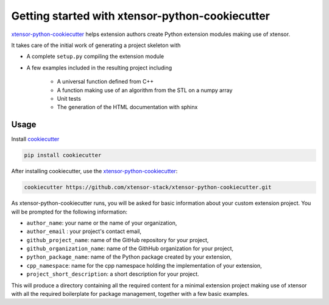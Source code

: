 .. Copyright (c) 2016, Johan Mabille and Sylvain Corlay

   Distributed under the terms of the BSD 3-Clause License.

   The full license is in the file LICENSE, distributed with this software.

Getting started with xtensor-python-cookiecutter
================================================

`xtensor-python-cookiecutter`_ helps extension authors create Python extension modules making use of xtensor.

It takes care of the initial work of generating a project skeleton with

- A complete ``setup.py`` compiling the extension module
- A few examples included in the resulting project including

    - A universal function defined from C++
    - A function making use of an algorithm from the STL on a numpy array
    - Unit tests
    - The generation of the HTML documentation with sphinx

Usage
-----

Install cookiecutter_

.. code::

    pip install cookiecutter

After installing cookiecutter, use the `xtensor-python-cookiecutter`_:

.. code::

    cookiecutter https://github.com/xtensor-stack/xtensor-python-cookiecutter.git

As xtensor-python-cookiecutter runs, you will be asked for basic information about
your custom extension project. You will be prompted for the following
information:

- ``author_name``: your name or the name of your organization,
- ``author_email`` : your project's contact email,
- ``github_project_name``: name of the GitHub repository for your project,
- ``github_organization_name``: name of the GithHub organization for your project,
- ``python_package_name``: name of the Python package created by your extension,
- ``cpp_namespace``: name for the cpp namespace holding the implementation of your extension,
- ``project_short_description``: a short description for your project.
  
This will produce a directory containing all the required content for a minimal extension
project making use of xtensor with all the required boilerplate for package management,
together with a few basic examples.

.. _xtensor-python-cookiecutter: https://github.com/xtensor-stack/xtensor-python-cookiecutter

.. _cookiecutter: https://github.com/audreyr/cookiecutter
